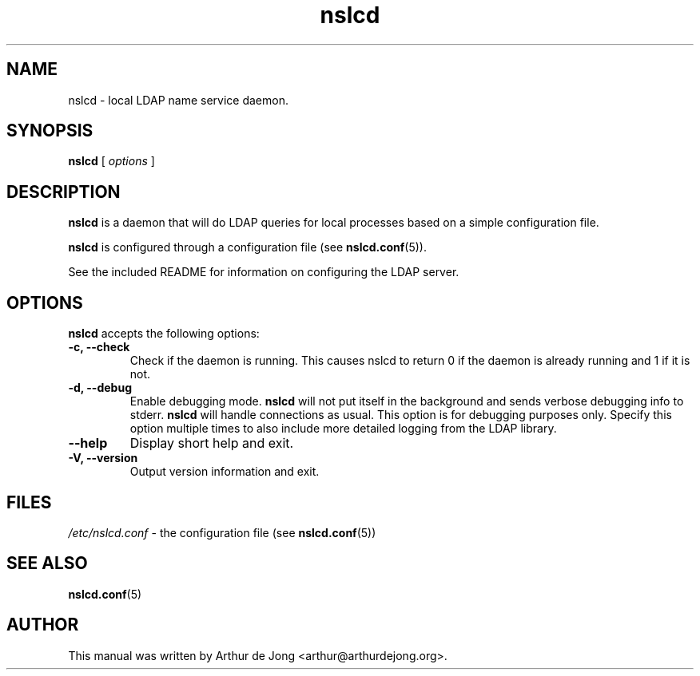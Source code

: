 '\" -*- coding: utf-8 -*-
.if \n(.g .ds T< \\FC
.if \n(.g .ds T> \\F[\n[.fam]]
.de URL
\\$2 \(la\\$1\(ra\\$3
..
.if \n(.g .mso www.tmac
.TH nslcd 8 "May 2010" "Version 0.7.5" "System Manager's Manual"
.SH NAME
nslcd \- local LDAP name service daemon.
.SH SYNOPSIS
'nh
.fi
.ad l
\fBnslcd\fR \kx
.if (\nx>(\n(.l/2)) .nr x (\n(.l/5)
'in \n(.iu+\nxu
[
\fIoptions\fR
]
'in \n(.iu-\nxu
.ad b
'hy
.SH DESCRIPTION
\fBnslcd\fR is a daemon that will do LDAP queries
for local processes based on a simple configuration
file.
.PP
\fBnslcd\fR is configured through a configuration file
(see \fBnslcd.conf\fR(5)).
.PP
See the included README for information on configuring the LDAP server.
.SH OPTIONS
\fBnslcd\fR accepts the following options:
.TP 
\*(T<\fB\-c, \-\-check\fR\*(T> 
Check if the daemon is running.
This causes nslcd to return 0 if the daemon is already running and 1 if it is not.
.TP 
\*(T<\fB\-d, \-\-debug\fR\*(T> 
Enable debugging mode.
\fBnslcd\fR will not put itself in the background and sends
verbose debugging info to stderr.
\fBnslcd\fR will handle connections as usual.
This option is for debugging purposes only.
Specify this option multiple times to also include more detailed logging
from the LDAP library.
.TP 
\*(T<\fB\-\-help\fR\*(T> 
Display short help and exit.
.TP 
\*(T<\fB\-V, \-\-version\fR\*(T> 
Output version information and exit.
.SH FILES
\*(T<\fI/etc/nslcd.conf\fR\*(T> - the configuration file
(see \fBnslcd.conf\fR(5))
.SH "SEE ALSO"
\fBnslcd.conf\fR(5)
.SH AUTHOR
This manual was written by Arthur de Jong <arthur@arthurdejong.org>.
